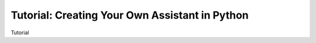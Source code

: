 Tutorial: Creating Your Own Assistant in Python
===============================================

Tutorial
